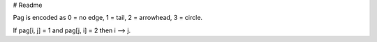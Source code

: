 # Readme

Pag is encoded as 0 = no edge, 1 = tail, 2 = arrowhead, 3 = circle.

If pag[i, j] = 1 and pag[j, i] = 2 then i --> j.
